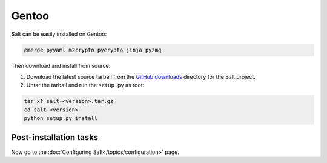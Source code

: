 ======
Gentoo
======

Salt can be easily installed on Gentoo:

.. code-block:: bash

    emerge pyyaml m2crypto pycrypto jinja pyzmq

Then download and install from source:

1.  Download the latest source tarball from the `GitHub downloads`_ directory for
    the Salt project.

2.  Untar the tarball and run the ``setup.py`` as root:

.. code-block:: bash

    tar xf salt-<version>.tar.gz
    cd salt-<version>
    python setup.py install

Post-installation tasks
=======================

Now go to the :doc:`Configuring Salt</topics/configuration>` page.

.. _GitHub downloads: https://github.com/saltstack/salt/downloads
